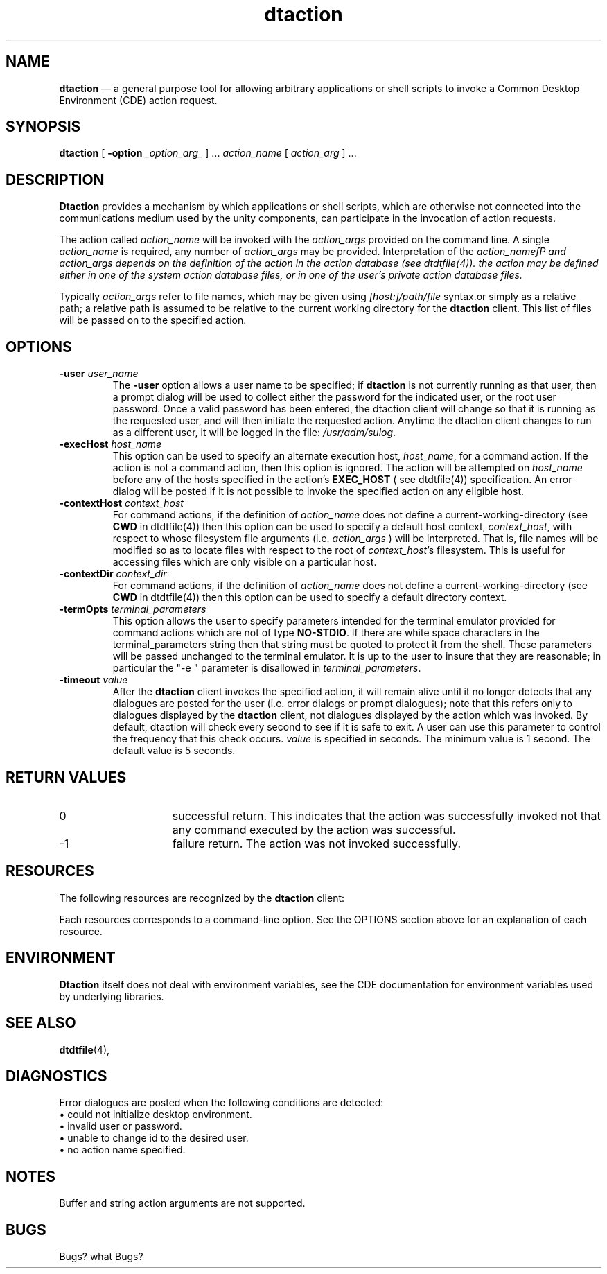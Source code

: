 .\" *************************************************************************
.\" **
.\" ** (c) Copyright 1993,1994 Hewlett-Packard Company 
.\" **      All Rights Reserved.
.\" **
.\" ** (c) Copyright 1993,1994 International Business Machines Corp. 
.\" **      All Rights Reserved.
.\" **  
.\" ** (c) Copyright 1993,1994 Sun Microsystems, Inc.
.\" **      All Rights Reserved.
.\" **
.\" *************************************************************************
.\"---  Client man page template
.\"---  This is a template for doing a client man page.  For further information
.\"---  about the markup, see the general template from which this was obtained.
.\"---   It is in file man_template.
.\"--- 
.\"---
.\"----------------------------------------------------------------------------
.\"----------------------------------------------------------------------------
.TH dtaction 1X "17 Jan 1994"
.BH \*(DT
.\"---
.\"----------------------------------------------------------------------------
.SH NAME
\fBdtaction\fP \(em a general purpose tool for allowing arbitrary applications
or shell scripts to invoke a Common Desktop Environment (CDE) action request.
.\"----------------------------------------------------------------------------
.\"---
.\"--- SYNOPSIS 
.\"--- This section is a syntax diagram.  
.\"---
.SH SYNOPSIS
.B dtaction 
.\"---
.\"--- For \-options_ with arguments, use:
.\"---
[
.B \-option
.I _option_arg_ 
] ... \fIaction_name\fP [ \fIaction_arg\fP ] ...
.LP
.nf
.\"----------------------------------------------------------------------------
.\"---
.\"--- DESCRIPTION 
.\"--- This section tells concisely what the command does 
.\"---
.SH DESCRIPTION
\fBDtaction\fP provides a mechanism by which applications or shell scripts,
which are otherwise not connected into the communications medium used by the
unity components, can participate in the invocation of action requests.
.P
The action called \fIaction_name\fP will be invoked with the \fIaction_args\fP
provided on the command line.  A single \fIaction_name\fP is required, 
any number of \fIaction_args\fP may be provided.  Interpretation of the 
\fIaction_namefP and \fIaction_args\fP depends on the definition of the
action in the action database (see dtdtfile(4)).  the action may be
defined either in one of the system action database files, or in one of
the user's private action database files.
.PP
Typically \fIaction_args\fP
refer to file names, which may be given using \fI[host:]/path/file\fP
syntax.or simply as a relative path; a relative path is assumed to be relative
to the current working directory for the \fBdtaction\fP client. This list of
files will be passed on to the specified action.
.\"----------------------------------------------------------------------------
.\"---
.\"--- OPTIONS
.\"--- This section describes the command line options
.\"---
.SH OPTIONS
.TP
.BI \-user " user_name"
The \fB-user\fP option allows a user name to be specified; if \fBdtaction\fP
is not currently running as that user, then a prompt dialog will be used to
collect either the password for the indicated user, or the root user password.
Once a valid password has been entered, the dtaction client will change so
that it is running as the requested user, and will then initiate the requested
action. Anytime the dtaction client changes to run as a different user, it
will be logged in the file: \fI/usr/adm/sulog\fP.
.TP
.BI \-execHost " host_name"
This option can be used to specify an alternate execution host,
\fIhost_name\fP, for a command action. If the action is not a command
action, then this option is ignored. The action will be attempted on
\fIhost_name\fP before any of the hosts specified in the action's
\fBEXEC_HOST\fP ( see dtdtfile(4)) specification.
An error dialog will be posted if it is not possible to invoke the
specified action on any eligible host.
.TP
.BI \-contextHost " context_host"
For command actions, if the definition of \fIaction_name\fP does not define
a current-working-directory  (see \fBCWD\fP in dtdtfile(4)) then this option
can be used to specify a default host context, \fIcontext_host\fP, with respect
to whose filesystem file arguments (i.e. \fIaction_args\fP ) will be
interpreted. That is, file names will be modified so as to locate files
with respect to the root of \fIcontext_host\fP's filesystem.  This is 
useful for accessing files which are only visible on a particular host.
.TP
.BI \-contextDir " context_dir"
For command actions, if the definition of \fIaction_name\fP does not define
a current-working-directory (see \fBCWD\fP in dtdtfile(4)) then this option
can be used to specify a default directory context.
.TP
.BI \-termOpts " terminal_parameters"
This option allows the user to specify parameters intended for the terminal
emulator provided for command actions which are not of type \fBNO-STDIO\fP.
If there are white space characters in the terminal_parameters string then
that string must be quoted to protect it from the shell. These parameters will
be passed unchanged to the terminal emulator. It is up to the user to insure
that they are reasonable; in particular the "-e " parameter is disallowed
in \fIterminal_parameters\fP.
.TP
.BI \-timeout " value"
After the \fBdtaction\fP client invokes the specified action, it will remain
alive until it no longer detects that any dialogues are posted for the user
(i.e. error dialogs or prompt dialogues); note that this refers only to 
dialogues displayed by the \fBdtaction\fP client, not dialogues displayed
by the action which was invoked. By default, dtaction will check every second
to see if it is safe to exit. A user can use this parameter to control the
frequency that this check occurs. \fIvalue\fP is specified in seconds.
The minimum value is 1 second. The default value is 5 seconds.
.SH RETURN VALUES
.TP 15
0
successful return.  This indicates that the action was successfully invoked
not that any command executed by the action was successful.
.TP 15
-1
failure return.  The action was not invoked successfully.
.\"--- ------------------------------------------------------------
.\"--- Resources
.\"---
.SH RESOURCES
.PP
The following resources are recognized by the \fBdtaction\fP client:
.nf
.sp
.TS
center expand allbox;
c c c c.
Name	Class	Type	Default
=
contextHost	ContextHost	XmRString	NULL
contextDir	ContextDir	XmRString	NULL
timeout	Timeout	XmRInt	5
user	User	XmRString	NULL
execHost	ExecHost	XmRString	NULL
termOpts	termOpts	XmRString	NULL
.TE
.fi
.PP
Each resources corresponds to a command-line option.  See the OPTIONS
section above for an explanation of each resource.  
.\"--- ------------------------------------------------------------
.\"--- Environment variables . Delete this section if not relevant
.\"---
.SH ENVIRONMENT
.P
\fBDtaction\fP itself does not deal with environment variables, see
the CDE documentation for environment variables used by underlying
libraries.
.SH "SEE ALSO"
.BR dtdtfile (4),
.SH DIAGNOSTICS
.P
Error dialogues are posted when the following conditions are detected:
.TP
\(bu could not initialize desktop environment.
.TP
\(bu invalid user or password.
.TP
\(bu unable to change id to the desired user.
.TP
\(bu no action name specified.
.SH NOTES
.LP
Buffer and string action arguments are not supported.
.SH BUGS
.LP
Bugs? what Bugs?



